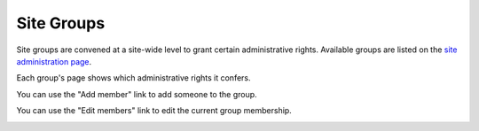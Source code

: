 Site Groups
===========

Site groups are convened at a site-wide level to grant certain
administrative rights.
Available groups are listed on the `site administration page <site_menu>`_.

Each group's page shows which administrative rights it confers.

.. image:: image/site_group_view_prof.png

You can use the "Add member" link to add someone to the group.

.. image:: image/site_group_view_prof_add.png

You can use the "Edit members" link to edit the current group membership.

.. image:: image/site_group_view_prof_edit.png
